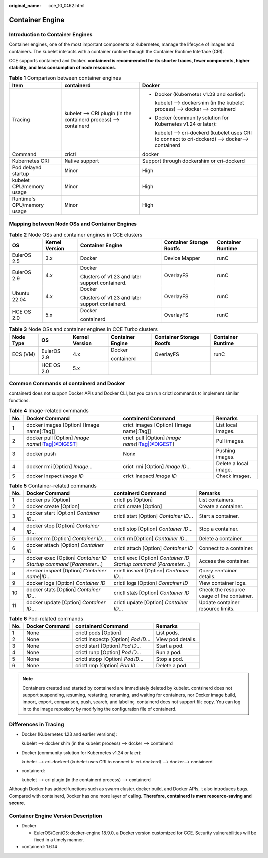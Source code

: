 :original_name: cce_10_0462.html

.. _cce_10_0462:

Container Engine
================

Introduction to Container Engines
---------------------------------

Container engines, one of the most important components of Kubernetes, manage the lifecycle of images and containers. The kubelet interacts with a container runtime through the Container Runtime Interface (CRI).

CCE supports containerd and Docker. **containerd is recommended for its shorter traces, fewer components, higher stability, and less consumption of node resources**.

.. table:: **Table 1** Comparison between container engines

   +----------------------------+-------------------------------------------------------------------+--------------------------------------------------------------------------------------------------+
   | Item                       | containerd                                                        | Docker                                                                                           |
   +============================+===================================================================+==================================================================================================+
   | Tracing                    | kubelet --> CRI plugin (in the containerd process) --> containerd | -  Docker (Kubernetes v1.23 and earlier):                                                        |
   |                            |                                                                   |                                                                                                  |
   |                            |                                                                   |    kubelet --> dockershim (in the kubelet process) --> docker --> containerd                     |
   |                            |                                                                   |                                                                                                  |
   |                            |                                                                   | -  Docker (community solution for Kubernetes v1.24 or later):                                    |
   |                            |                                                                   |                                                                                                  |
   |                            |                                                                   |    kubelet --> cri-dockerd (kubelet uses CRI to connect to cri-dockerd) --> docker--> containerd |
   +----------------------------+-------------------------------------------------------------------+--------------------------------------------------------------------------------------------------+
   | Command                    | crictl                                                            | docker                                                                                           |
   +----------------------------+-------------------------------------------------------------------+--------------------------------------------------------------------------------------------------+
   | Kubernetes CRI             | Native support                                                    | Support through dockershim or cri-dockerd                                                        |
   +----------------------------+-------------------------------------------------------------------+--------------------------------------------------------------------------------------------------+
   | Pod delayed startup        | Minor                                                             | High                                                                                             |
   +----------------------------+-------------------------------------------------------------------+--------------------------------------------------------------------------------------------------+
   | kubelet CPU/memory usage   | Minor                                                             | High                                                                                             |
   +----------------------------+-------------------------------------------------------------------+--------------------------------------------------------------------------------------------------+
   | Runtime's CPU/memory usage | Minor                                                             | High                                                                                             |
   +----------------------------+-------------------------------------------------------------------+--------------------------------------------------------------------------------------------------+

.. _cce_10_0462__section159298451879:

Mapping between Node OSs and Container Engines
----------------------------------------------

.. table:: **Table 2** Node OSs and container engines in CCE clusters

   +--------------+----------------+-------------------------------------------------+--------------------------+-------------------+
   | OS           | Kernel Version | Container Engine                                | Container Storage Rootfs | Container Runtime |
   +==============+================+=================================================+==========================+===================+
   | EulerOS 2.5  | 3.x            | Docker                                          | Device Mapper            | runC              |
   +--------------+----------------+-------------------------------------------------+--------------------------+-------------------+
   | EulerOS 2.9  | 4.x            | Docker                                          | OverlayFS                | runC              |
   |              |                |                                                 |                          |                   |
   |              |                | Clusters of v1.23 and later support containerd. |                          |                   |
   +--------------+----------------+-------------------------------------------------+--------------------------+-------------------+
   | Ubuntu 22.04 | 4.x            | Docker                                          | OverlayFS                | runC              |
   |              |                |                                                 |                          |                   |
   |              |                | Clusters of v1.23 and later support containerd. |                          |                   |
   +--------------+----------------+-------------------------------------------------+--------------------------+-------------------+
   | HCE OS 2.0   | 5.x            | Docker                                          | OverlayFS                | runC              |
   |              |                |                                                 |                          |                   |
   |              |                | containerd                                      |                          |                   |
   +--------------+----------------+-------------------------------------------------+--------------------------+-------------------+

.. table:: **Table 3** Node OSs and container engines in CCE Turbo clusters

   +-----------+-------------+----------------+------------------+--------------------------+-------------------+
   | Node Type | OS          | Kernel Version | Container Engine | Container Storage Rootfs | Container Runtime |
   +===========+=============+================+==================+==========================+===================+
   | ECS (VM)  | EulerOS 2.9 | 4.x            | Docker           | OverlayFS                | runC              |
   |           |             |                |                  |                          |                   |
   |           |             |                | containerd       |                          |                   |
   +-----------+-------------+----------------+------------------+--------------------------+-------------------+
   |           | HCE OS 2.0  | 5.x            |                  |                          |                   |
   +-----------+-------------+----------------+------------------+--------------------------+-------------------+

Common Commands of containerd and Docker
----------------------------------------

containerd does not support Docker APIs and Docker CLI, but you can run crictl commands to implement similar functions.

.. table:: **Table 4** Image-related commands

   +-----+---------------------------------------------------+---------------------------------------------------+-----------------------+
   | No. | Docker Command                                    | containerd Command                                | Remarks               |
   +=====+===================================================+===================================================+=======================+
   | 1   | docker images [Option] [Image name[:Tag]]         | crictl images [Option] [Image name[:Tag]]         | List local images.    |
   +-----+---------------------------------------------------+---------------------------------------------------+-----------------------+
   | 2   | docker pull [Option] *Image name*\ [:Tag|@DIGEST] | crictl pull [Option] *Image name*\ [:Tag|@DIGEST] | Pull images.          |
   +-----+---------------------------------------------------+---------------------------------------------------+-----------------------+
   | 3   | docker push                                       | None                                              | Pushing images.       |
   +-----+---------------------------------------------------+---------------------------------------------------+-----------------------+
   | 4   | docker rmi [Option] *Image*...                    | crictl rmi [Option] *Image ID*...                 | Delete a local image. |
   +-----+---------------------------------------------------+---------------------------------------------------+-----------------------+
   | 5   | docker inspect *Image ID*                         | crictl inspecti *Image ID*                        | Check images.         |
   +-----+---------------------------------------------------+---------------------------------------------------+-----------------------+

.. table:: **Table 5** Container-related commands

   +-----+------------------------------------------------------------------------+------------------------------------------------------------------------+--------------------------------------------+
   | No. | Docker Command                                                         | containerd Command                                                     | Remarks                                    |
   +=====+========================================================================+========================================================================+============================================+
   | 1   | docker ps [Option]                                                     | crictl ps [Option]                                                     | List containers.                           |
   +-----+------------------------------------------------------------------------+------------------------------------------------------------------------+--------------------------------------------+
   | 2   | docker create [Option]                                                 | crictl create [Option]                                                 | Create a container.                        |
   +-----+------------------------------------------------------------------------+------------------------------------------------------------------------+--------------------------------------------+
   | 3   | docker start [Option] *Container ID*...                                | crictl start [Option] *Container ID*...                                | Start a container.                         |
   +-----+------------------------------------------------------------------------+------------------------------------------------------------------------+--------------------------------------------+
   | 4   | docker stop [Option] *Container ID*...                                 | crictl stop [Option] *Container ID*...                                 | Stop a container.                          |
   +-----+------------------------------------------------------------------------+------------------------------------------------------------------------+--------------------------------------------+
   | 5   | docker rm [Option] *Container ID*...                                   | crictl rm [Option] *Container ID*...                                   | Delete a container.                        |
   +-----+------------------------------------------------------------------------+------------------------------------------------------------------------+--------------------------------------------+
   | 6   | docker attach [Option] *Container ID*                                  | crictl attach [Option] *Container ID*                                  | Connect to a container.                    |
   +-----+------------------------------------------------------------------------+------------------------------------------------------------------------+--------------------------------------------+
   | 7   | docker exec [Option] *Container ID* *Startup command* [*Parameter*...] | crictl exec [Option] *Container ID* *Startup command* [*Parameter*...] | Access the container.                      |
   +-----+------------------------------------------------------------------------+------------------------------------------------------------------------+--------------------------------------------+
   | 8   | docker inspect [Option] *Container name*\ \|\ *ID*...                  | crictl inspect [Option] *Container ID*...                              | Query container details.                   |
   +-----+------------------------------------------------------------------------+------------------------------------------------------------------------+--------------------------------------------+
   | 9   | docker logs [Option] *Container ID*                                    | crictl logs [Option] *Container ID*                                    | View container logs.                       |
   +-----+------------------------------------------------------------------------+------------------------------------------------------------------------+--------------------------------------------+
   | 10  | docker stats [Option] *Container ID*...                                | crictl stats [Option] *Container ID*                                   | Check the resource usage of the container. |
   +-----+------------------------------------------------------------------------+------------------------------------------------------------------------+--------------------------------------------+
   | 11  | docker update [Option] *Container ID*...                               | crictl update [Option] *Container ID*...                               | Update container resource limits.          |
   +-----+------------------------------------------------------------------------+------------------------------------------------------------------------+--------------------------------------------+

.. table:: **Table 6** Pod-related commands

   +-----+----------------+--------------------------------------+-------------------+
   | No. | Docker Command | containerd Command                   | Remarks           |
   +=====+================+======================================+===================+
   | 1   | None           | crictl pods [Option]                 | List pods.        |
   +-----+----------------+--------------------------------------+-------------------+
   | 2   | None           | crictl inspectp [Option] *Pod ID*... | View pod details. |
   +-----+----------------+--------------------------------------+-------------------+
   | 3   | None           | crictl start [Option] *Pod ID*...    | Start a pod.      |
   +-----+----------------+--------------------------------------+-------------------+
   | 4   | None           | crictl runp [Option] *Pod ID*...     | Run a pod.        |
   +-----+----------------+--------------------------------------+-------------------+
   | 5   | None           | crictl stopp [Option] *Pod ID*...    | Stop a pod.       |
   +-----+----------------+--------------------------------------+-------------------+
   | 6   | None           | crictl rmp [Option] *Pod ID*...      | Delete a pod.     |
   +-----+----------------+--------------------------------------+-------------------+

.. note::

   Containers created and started by containerd are immediately deleted by kubelet. containerd does not support suspending, resuming, restarting, renaming, and waiting for containers, nor Docker image build, import, export, comparison, push, search, and labeling. containerd does not support file copy. You can log in to the image repository by modifying the configuration file of containerd.

Differences in Tracing
----------------------

-  Docker (Kubernetes 1.23 and earlier versions):

   kubelet --> docker shim (in the kubelet process) --> docker --> containerd

-  Docker (community solution for Kubernetes v1.24 or later):

   kubelet --> cri-dockerd (kubelet uses CRI to connect to cri-dockerd) --> docker--> containerd

-  containerd:

   kubelet --> cri plugin (in the containerd process) --> containerd

Although Docker has added functions such as swarm cluster, docker build, and Docker APIs, it also introduces bugs. Compared with containerd, Docker has one more layer of calling. **Therefore, containerd is more resource-saving and secure.**

Container Engine Version Description
------------------------------------

-  Docker

   -  EulerOS/CentOS: docker-engine 18.9.0, a Docker version customized for CCE. Security vulnerabilities will be fixed in a timely manner.

-  containerd: 1.6.14
